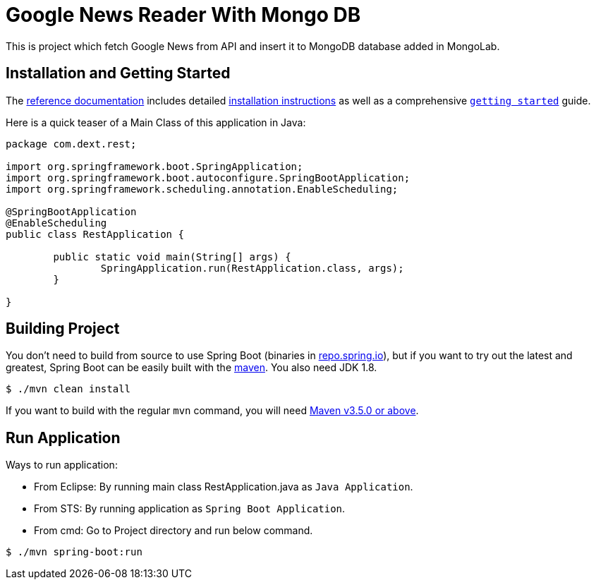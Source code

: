 = Google News Reader With Mongo DB
:docs: https://docs.spring.io/spring-boot/docs/current-SNAPSHOT/reference
:github: https://github.com/spring-projects/spring-boot

This is project which fetch Google News from API and insert it to MongoDB database added in MongoLab.

== Installation and Getting Started
The {docs}/html/[reference documentation] includes detailed
{docs}/html/getting-started.html#getting-started-installing-spring-boot[installation
instructions] as well as a comprehensive
{docs}/html/getting-started.html#getting-started-first-application[``getting started``]
guide.

Here is a quick teaser of a Main Class of this application in Java:
[source,java,indent=0]
----
package com.dext.rest;

import org.springframework.boot.SpringApplication;
import org.springframework.boot.autoconfigure.SpringBootApplication;
import org.springframework.scheduling.annotation.EnableScheduling;

@SpringBootApplication
@EnableScheduling
public class RestApplication {

	public static void main(String[] args) {
		SpringApplication.run(RestApplication.class, args);
	}

}
----

== Building Project
You don't need to build from source to use Spring Boot (binaries in
https://repo.spring.io[repo.spring.io]), but if you want to try out the latest and
greatest, Spring Boot can be easily built with the
https://github.com/apache/maven[maven]. You also need JDK 1.8.

[indent=0]
----
	$ ./mvn clean install
----

If you want to build with the regular `mvn` command, you will need
https://maven.apache.org/run-maven/index.html[Maven v3.5.0 or above].

== Run Application
Ways to run application:

* From Eclipse: By running main class RestApplication.java as `Java Application`. 
* From STS: By running application as `Spring Boot Application`.
* From cmd: Go to Project directory and run below command.

[indent=0]
----
  $ ./mvn spring-boot:run
----
